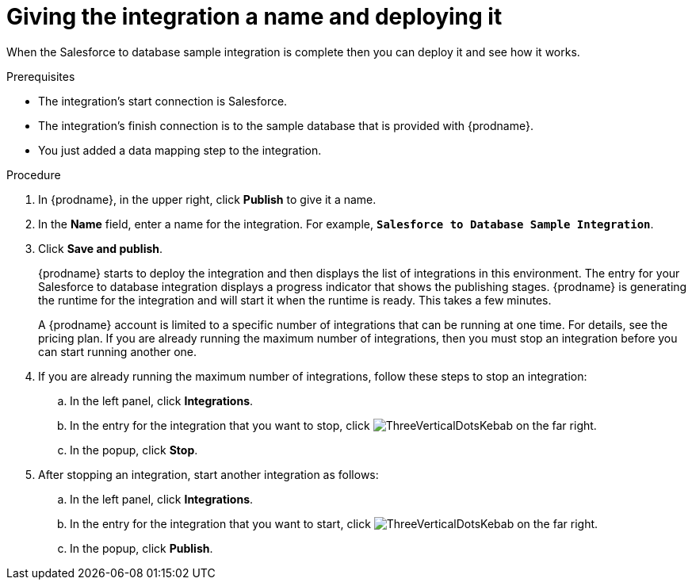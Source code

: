 // Module included in the following assemblies:
// as_sf2db-create-integration.adoc

[id='sf2db-name-and-publish_{context}']
= Giving the integration a name and deploying it

When the Salesforce to database sample integration is complete then you
can deploy it and see how it works. 

.Prerequisites
* The integration's start connection is Salesforce. 
* The integration's finish connection is to the sample database that
is provided with {prodname}.
* You just added a data mapping step to the integration. 

.Procedure

. In {prodname}, in the upper right, click *Publish* to give it a name.
. In the *Name* field, enter a name for the
integration. For example, `*Salesforce to Database Sample Integration*`.
. Click *Save and publish*.

+
{prodname} starts to deploy the integration and then displays the list of 
integrations in this environment. The entry for your Salesforce to 
database integration displays a progress
indicator that shows the publishing stages. 
{prodname} is generating the runtime for the integration and
will start it when the runtime is ready. This takes a few minutes.
+
A {prodname} account is limited to a specific number of 
integrations that can be running at one time. For details, 
see the pricing plan. If you are already running the maximum
number of integrations, then you must stop an integration
before you can start running another one. 

. If you are already running the maximum number of integrations, follow
these steps to stop an integration:

.. In the left panel, click *Integrations*.
.. In the entry for the integration that you want to stop, click
image:images/tutorials/ThreeVerticalDotsKebab.png[title="the three vertical dots"]
on the far right. 
.. In the popup, click *Stop*. 

. After stopping an integration, start another integration as follows:

.. In the left panel, click *Integrations*.
.. In the entry for the integration that you want to start, click
image:images/tutorials/ThreeVerticalDotsKebab.png[title="the three vertical dots"]
on the far right. 
.. In the popup, click *Publish*. 
